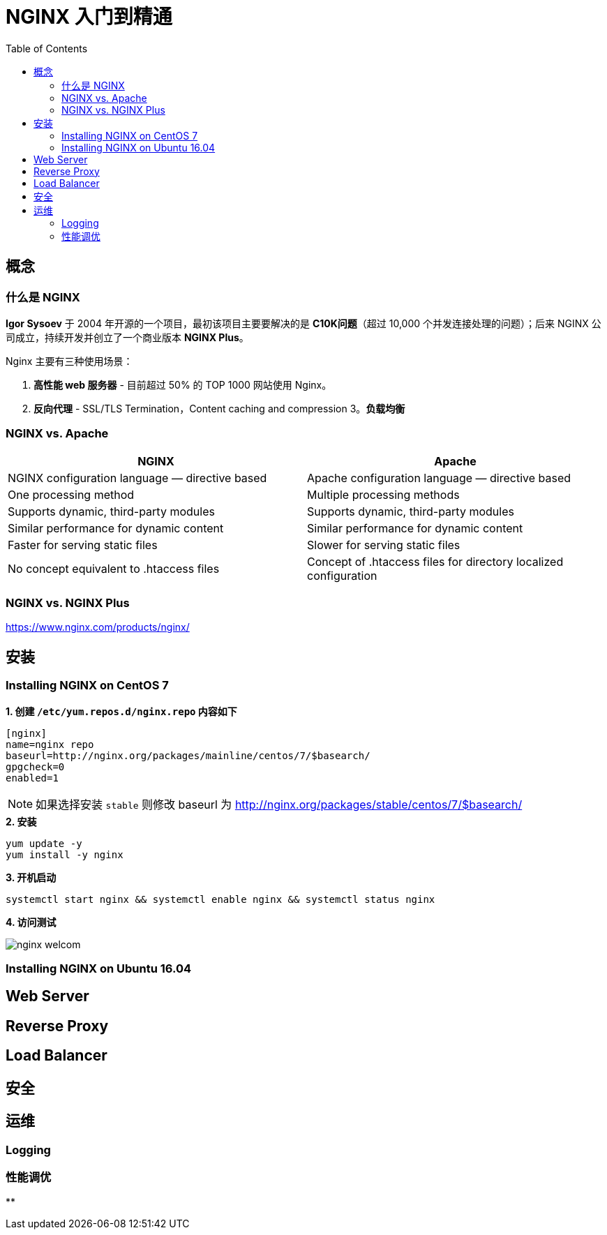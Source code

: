 = NGINX 入门到精通
:toc: manual

== 概念

=== 什么是 NGINX

*Igor Sysoev* 于 2004 年开源的一个项目，最初该项目主要要解决的是 *C10K问题*（超过 10,000 个并发连接处理的问题）；后来 NGINX 公司成立，持续开发并创立了一个商业版本 *NGINX Plus*。

Nginx 主要有三种使用场景：

1. *高性能 web 服务器* - 目前超过 50% 的 TOP 1000 网站使用 Nginx。
2. *反向代理* - SSL/TLS Termination，Content caching and compression
3。*负载均衡*

=== NGINX vs. Apache

|===
|NGINX |Apache

|NGINX configuration language — directive based
|Apache configuration language — directive based

|One processing method
|Multiple processing methods

|Supports dynamic, third-party modules
|Supports dynamic, third-party modules

|Similar performance for dynamic content
|Similar performance for dynamic content

|Faster for serving static files
|Slower for serving static files

|No concept equivalent to .htaccess files
|Concept of .htaccess files for directory localized configuration
|===

=== NGINX vs. NGINX Plus

https://www.nginx.com/products/nginx/

== 安装

=== Installing NGINX on CentOS 7

[source, bash]
.*1. 创建 `/etc/yum.repos.d/nginx.repo` 内容如下*
----
[nginx]
name=nginx repo
baseurl=http://nginx.org/packages/mainline/centos/7/$basearch/
gpgcheck=0
enabled=1
----

NOTE: 如果选择安装 `stable` 则修改 baseurl 为 http://nginx.org/packages/stable/centos/7/$basearch/

[source, bash]
.*2. 安装*
----
yum update -y
yum install -y nginx
----

[source, bash]
.*3. 开机启动*
----
systemctl start nginx && systemctl enable nginx && systemctl status nginx
----

*4. 访问测试*

image:img/nginx-welcom.png[]

=== Installing NGINX on Ubuntu 16.04


== Web Server


== Reverse Proxy



== Load Balancer


== 安全


== 运维


=== Logging


=== 性能调优


[source, bash]
.**
----

----
